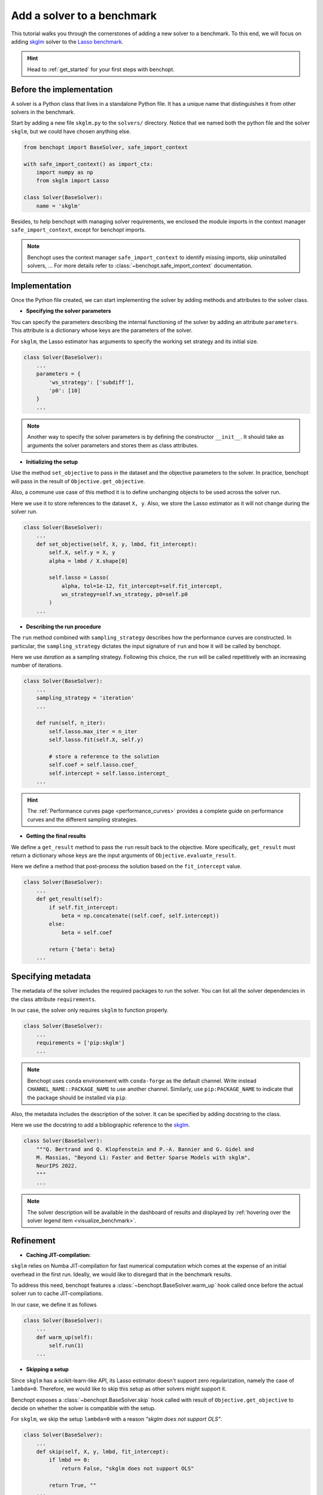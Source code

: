 .. _add_solver:

Add a solver to a benchmark 
===========================

This tutorial walks you through the cornerstones of adding a new solver
to a benchmark. To this end, we will focus on adding
`skglm <https://contrib.scikit-learn.org/skglm/>`_ solver to the
`Lasso benchmark <https://github.com/benchopt/benchmark_lasso>`_.

.. Hint::

    Head to :ref:`get_started` for your first steps with benchopt.


Before the implementation
-------------------------

A solver is a Python class that lives in a standalone Python file.
It has a unique name that distinguishes it from other solvers in the benchmark.

Start by adding a new file ``skglm.py`` to the ``solvers/`` directory.
Notice that we named both the python file and the solver ``skglm``,
but we could have chosen anything else.

.. code-block:: python

    from benchopt import BaseSolver, safe_import_context

    with safe_import_context() as import_ctx:
        import numpy as np
        from skglm import Lasso

    class Solver(BaseSolver):
        name = 'skglm'

Besides, to help benchopt with managing solver requirements, we enclosed the module
imports in the context manager ``safe_import_context``, except for benchopt imports.

.. note::
    
    Benchopt uses the context manager ``safe_import_context`` to identify missing imports,
    skip uninstalled solvers, ... For more details refer to
    :class:`~benchopt.safe_import_context` documentation.


Implementation
--------------

Once the Python file created, we can start implementing the solver by adding
methods and attributes to the solver class.

- **Specifying the solver parameters**

You can specify the parameters describing the internal functioning of the solver by adding
an attribute ``parameters``. This attribute is a dictionary whose keys are the parameters
of the solver.

For ``skglm``, the Lasso estimator has arguments to specify
the working set strategy and its initial size.

.. code-block:: python

    class Solver(BaseSolver):
        ...
        parameters = {
            'ws_strategy': ['subdiff'],
            'p0': [10]
        }
        ...

.. note::

    Another way to specify the solver parameters is by defining
    the constructor ``__init__``. It should take as arguments the
    solver parameters and stores them as class attributes.

- **Initializing the setup**

Use the method ``set_objective`` to pass in the dataset and
the objective parameters to the solver. In practice, benchopt will pass in
the result of ``Objective.get_objective``.

Also, a commune use case of this method it is to define unchanging objects
to be used across the solver run.

Here we use it to store references to the dataset ``X, y``.
Also, we store the Lasso estimator as it will not change during the solver run. 

.. code-block:: python

    class Solver(BaseSolver):
        ...
        def set_objective(self, X, y, lmbd, fit_intercept):
            self.X, self.y = X, y
            alpha = lmbd / X.shape[0]

            self.lasso = Lasso(
                alpha, tol=1e-12, fit_intercept=self.fit_intercept,
                ws_strategy=self.ws_strategy, p0=self.p0
            )
        ...

- **Describing the run procedure**

The ``run`` method combined with ``sampling_strategy`` describes how the
performance curves are constructed. In particular, the ``sampling_strategy`` dictates
the input signature of ``run`` and how it will be called by benchopt.

Here we use *iteration* as a sampling strategy. Following this choice, the ``run``
will be called repetitively with an increasing number of iterations.

.. code-block:: python

    class Solver(BaseSolver):
        ...
        sampling_strategy = 'iteration'
        ...

        def run(self, n_iter):
            self.lasso.max_iter = n_iter
            self.lasso.fit(self.X, self.y)

            # store a reference to the solution
            self.coef = self.lasso.coef_
            self.intercept = self.lasso.intercept_
        ...

.. hint::

    The :ref:`Performance curves page <performance_curves>` provides a complete guide
    on performance curves and the different sampling strategies.

- **Getting the final results**

We define a ``get_result`` method to pass the ``run`` result back
to the objective. More specifically, ``get_result`` must return a dictionary
whose keys are the input arguments of ``Objective.evaluate_result``.

Here we define a method that post-process the solution based on the ``fit_intercept`` value.

.. code-block:: python

    class Solver(BaseSolver):
        ...
        def get_result(self):
            if self.fit_intercept:
                beta = np.concatenate((self.coef, self.intercept))
            else:
                beta = self.coef

            return {'beta': beta}
        ...


Specifying metadata
-------------------

The metadata of the solver includes the required packages to run the solver.
You can list all the solver dependencies in the class attribute ``requirements``.

In our case, the solver only requires ``skglm`` to function properly.

.. code-block:: python

    class Solver(BaseSolver):
        ...
        requirements = ['pip:skglm']
        ...

.. note::

    Benchopt uses ``conda`` environement with ``conda-forge`` as the default channel.
    Write instead ``CHANNEL_NAME::PACKAGE_NAME`` to use another channel.
    Similarly, use ``pip:PACKAGE_NAME`` to indicate that the package
    should be installed via ``pip``.


Also, the metadata includes the description of the solver. It can be specified
by adding docstring to the class.

Here we use the docstring to add a bibliographic reference to the
`skglm <https://contrib.scikit-learn.org/skglm/>`_.

.. code-block:: python

    class Solver(BaseSolver):
        """Q. Bertrand and Q. Klopfenstein and P.-A. Bannier and G. Gidel and
        M. Massias, "Beyond L1: Faster and Better Sparse Models with skglm",
        NeurIPS 2022.
        """
        ...

.. note::

    The solver description will be available in the dashboard of results
    and displayed by :ref:`hovering over the solver legend item <visualize_benchmark>`.


Refinement
----------

- **Caching JIT-compilation:**

``skglm`` relies on Numba JIT-compilation for fast numerical computation
which comes at the expense of an initial overhead in the first run.
Ideally, we would like to disregard that in the benchmark results.

To address this need, benchopt features a :class:`~benchopt.BaseSolver.warm_up`
hook called once before the actual solver run to cache JIT-compilations.

In our case, we define it as follows

.. code-block:: python

    class Solver(BaseSolver):
        ...
        def warm_up(self):
            self.run(1)
        ...


- **Skipping a setup**

Since ``skglm`` has a scikit-learn-like API, its Lasso estimator doesn't support
zero regularization, namely the case of ``lambda=0``. Therefore, we would like to skip
this setup as other solvers might support it.

Benchopt exposes a :class:`~benchopt.BaseSolver.skip` hook called with result of
``Objective.get_objective`` to decide on whether the solver is compatible with the setup.

For ``skglm``, we skip the setup ``lambda=0`` with a reason *"skglm does not support OLS"*.

.. code-block:: python

    class Solver(BaseSolver):
        ...
        def skip(self, X, y, lmbd, fit_intercept):
            if lmbd == 0:
                return False, "skglm does not support OLS"
            
            return True, ""
        ...

.. hint:: 

    Head to :ref:`API references <benchopt_hooks>` page to learn about
    the other hooks of benchopt.
